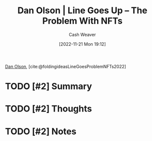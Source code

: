 :PROPERTIES:
:ROAM_REFS: [cite:@LineGoesProblemNFTs2022] [cite:@foldingideasLineGoesProblemNFTs2022]
:ID:       4198f962-c82a-41e5-8001-1b566d961143
:LAST_MODIFIED: [2023-09-05 Tue 20:19]
:END:
#+title: Dan Olson | Line Goes Up – The Problem With NFTs
#+hugo_custom_front_matter: :slug "4198f962-c82a-41e5-8001-1b566d961143"
#+author: Cash Weaver
#+date: [2022-11-21 Mon 19:12]
#+filetags: :hastodo:reference:

[[id:cfeb6969-326d-4804-a08c-d232cbd40369][Dan Olson]], [cite:@foldingideasLineGoesProblemNFTs2022]

* TODO [#2] Summary
* TODO [#2] Thoughts
* TODO [#2] Notes
* TODO [#2] Flashcards :noexport:
#+print_bibliography: